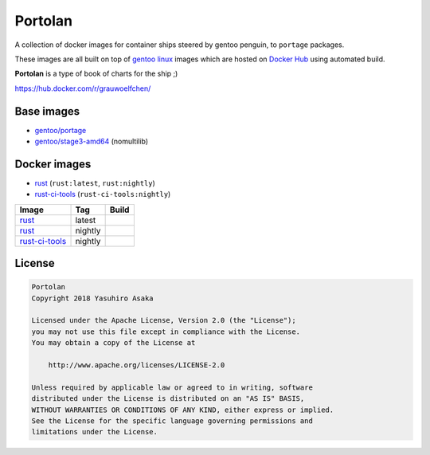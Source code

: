 Portolan
========

A collection of docker images for container ships steered by gentoo
penguin, to ``portage`` packages.

These images are all built on top of `gentoo linux`_ images which are hosted on
`Docker Hub`_ using automated build.

**Portolan** is a type of book of charts for the ship ;)

.. _gentoo linux: https://www.gentoo.org/
.. _Docker Hub: https://hub.docker.com/u/gentoo/

https://hub.docker.com/r/grauwoelfchen/


Base images
-----------

* `gentoo/portage`_
* `gentoo/stage3-amd64`_ (nomultilib)

.. _gentoo/portage: https://hub.docker.com/r/gentoo/portage/
.. _gentoo/stage3-amd64: https://hub.docker.com/r/gentoo/stage3-amd64/


Docker images
-------------

* `rust`_ (``rust:latest``, ``rust:nightly``)
* `rust-ci-tools`_ (``rust-ci-tools:nightly``)

.. _rust: https://hub.docker.com/r/grauwoelfchen/rust/
.. _rust-ci-tools: https://hub.docker.com/r/grauwoelfchen/rust-ci-tools/

.. |rust-latest-build| image:: https://gitlab.com/grauwoelfchen/portolan/badges/rust-latest/pipeline.svg
   :target: https://gitlab.com/grauwoelfchen/portolan/commits/rust-latest

.. |rust-nightly-build| image:: https://gitlab.com/grauwoelfchen/portolan/badges/rust-nightly/pipeline.svg
   :target: https://gitlab.com/grauwoelfchen/portolan/commits/rust-nightly

.. |rust-ci-tools-nightly-build| image:: https://gitlab.com/grauwoelfchen/portolan/badges/rust-ci-tools-nightly/pipeline.svg
   :target: https://gitlab.com/grauwoelfchen/portolan/commits/rust-ci-tools-nightly/pipeline.svg


+------------------+---------+-------------------------------+
| Image            | Tag     | Build                         |
+==================+=========+===============================+
| `rust`_          | latest  | |rust-latest-build|           |
+------------------+---------+-------------------------------+
| `rust`_          | nightly | |rust-nightly-build|          |
+------------------+---------+-------------------------------+
| `rust-ci-tools`_ | nightly | |rust-ci-tools-nightly-build| |
+------------------+---------+-------------------------------+


License
-------


.. code:: text

   Portolan
   Copyright 2018 Yasuhiro Asaka

   Licensed under the Apache License, Version 2.0 (the "License");
   you may not use this file except in compliance with the License.
   You may obtain a copy of the License at

       http://www.apache.org/licenses/LICENSE-2.0

   Unless required by applicable law or agreed to in writing, software
   distributed under the License is distributed on an "AS IS" BASIS,
   WITHOUT WARRANTIES OR CONDITIONS OF ANY KIND, either express or implied.
   See the License for the specific language governing permissions and
   limitations under the License.
